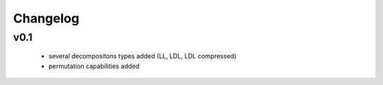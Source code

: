 Changelog
=====================


v0.1
----
    * several decompositons types added (LL, LDL, LDL compressed)
    * permutation capabilities added 


